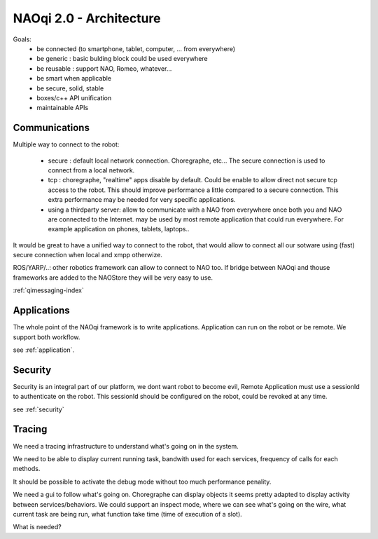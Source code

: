 .. _architecture:

NAOqi 2.0 - Architecture
========================

Goals:
 - be connected (to smartphone, tablet, computer, ... from everywhere)
 - be generic : basic bulding block could be used everywhere
 - be reusable : support NAO, Romeo, whatever...
 - be smart when applicable
 - be secure, solid, stable
 - boxes/c++ API unification
 - maintainable APIs

Communications
--------------

Multiple way to connect to the robot:

 - secure : default local network connection. Choregraphe, etc...
   The secure connection is used to connect from a local network.

 - tcp : choregraphe, "realtime" apps
   disable by default. Could be enable to allow direct not secure tcp access to the robot. This should improve performance a little compared to a secure connection. This extra performance may be needed for very specific applications.

 - using a thirdparty server: allow to communicate with a NAO from everywhere once both you and NAO are connected to the Internet.
   may be used by most remote application that could run everywhere. For example application on phones, tablets, laptops..

It would be great to have a unified way to connect to the robot, that would allow to connect all our sotware using (fast) secure connection when local and xmpp otherwize.

ROS/YARP/..: other robotics framework can allow to connect to NAO too. If bridge between NAOqi and thouse frameworks are added to the NAOStore they will be very easy to use.

:ref:`qimessaging-index`

Applications
------------

The whole point of the NAOqi framework is to write applications. Application can run on the robot or be remote. We support both workflow.

see :ref:`application`.

Security
--------

Security is an integral part of our platform, we dont want robot to become evil,
Remote Application must use a sessionId to authenticate on the robot. This sessionId should be configured on the robot, could be revoked at any time.

see :ref:`security`


Tracing
-------

We need a tracing infrastructure to understand what's going on in the system.

We need to be able to display current running task, bandwith used for each services, frequency of calls for each methods.

It should be possible to activate the debug mode without too much performance penality.

We need a gui to follow what's going on. Choregraphe can display objects it seems pretty adapted to display activity between services/behaviors. We could support an inspect mode, where we can see what's going on the wire, what current task are being run, what function take time (time of execution of a slot).

What is needed?
